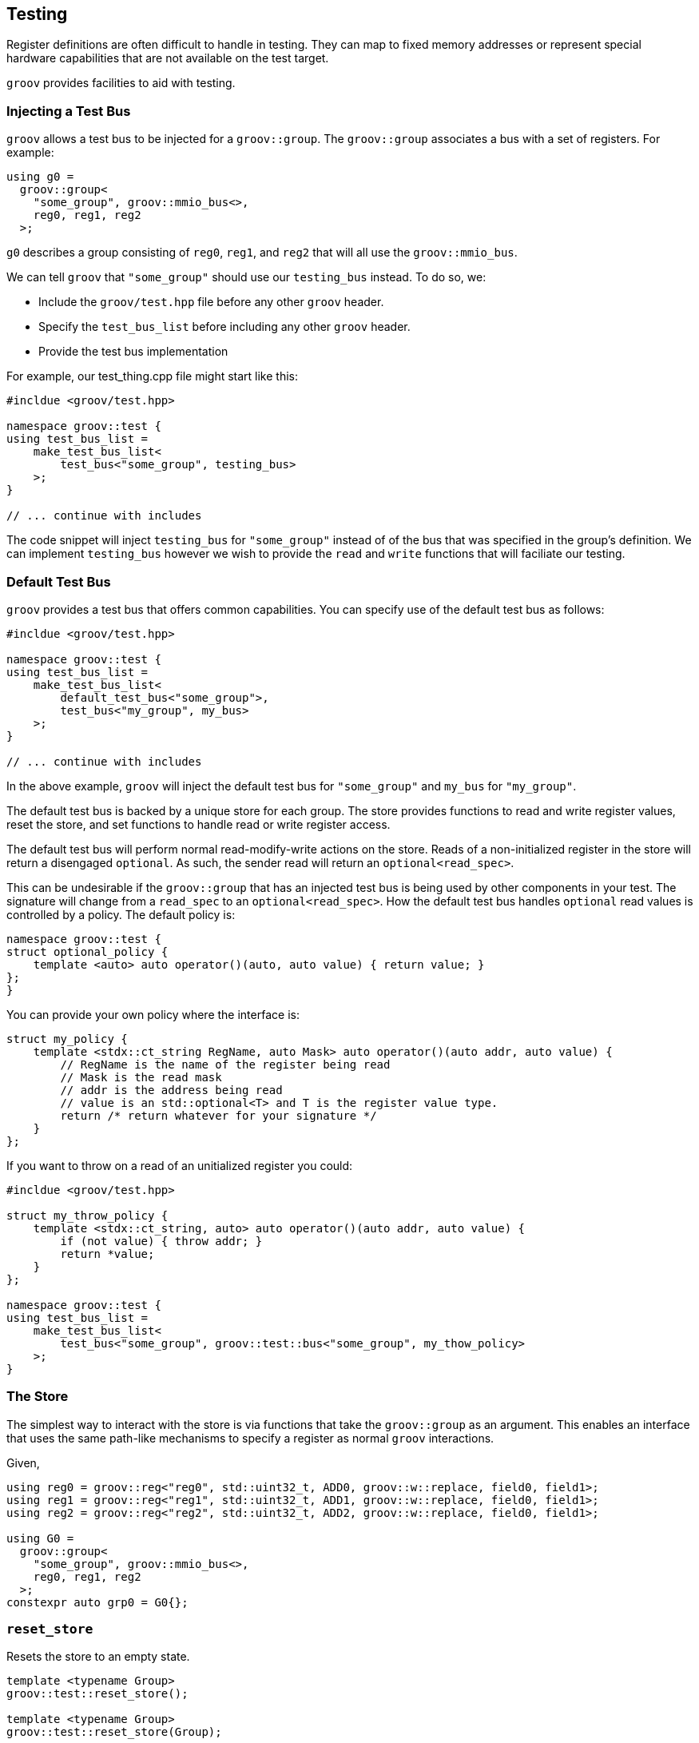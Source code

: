 
== Testing

Register definitions are often difficult to handle in testing. They can map
to fixed memory addresses or represent special hardware capabilities that are
not available on the test target.

`groov` provides facilities to aid with testing.

=== Injecting a Test Bus

`groov` allows a test bus to be injected for a `groov::group`. The
`groov::group` associates a bus with a set of registers. For example:

[source,cpp]
----
using g0 =
  groov::group<
    "some_group", groov::mmio_bus<>,
    reg0, reg1, reg2
  >;
----

`g0` describes a group consisting of `reg0`, `reg1`, and `reg2` that will
all use the `groov::mmio_bus`.

We can tell `groov` that `"some_group"` should use our `testing_bus`
instead. To do so, we:

- Include the `groov/test.hpp` file before any other `groov` header.
- Specify the `test_bus_list` before including any other `groov` header.
- Provide the test bus implementation

For example, our test_thing.cpp file might start like this:

[source,cpp]
----
#incldue <groov/test.hpp>

namespace groov::test {
using test_bus_list =
    make_test_bus_list<
        test_bus<"some_group", testing_bus>
    >;
}

// ... continue with includes
----

The code snippet will inject `testing_bus` for `"some_group"`
instead of of the bus that was specified in the group's definition.
We can implement `testing_bus` however we wish to provide the `read`
and `write` functions that will faciliate our testing.

=== Default Test Bus

`groov` provides a test bus that offers common capabilities. You can
specify use of the default test bus as follows:

[source,cpp]
----
#incldue <groov/test.hpp>

namespace groov::test {
using test_bus_list =
    make_test_bus_list<
        default_test_bus<"some_group">,
        test_bus<"my_group", my_bus>
    >;
}

// ... continue with includes
----

In the above example, `groov` will inject the default test bus for
`"some_group"` and `my_bus` for `"my_group"`.

The default test bus is backed by a unique store for each group. The
store provides functions to read and write register values, reset the store,
and set functions to handle read or write register access.

The default test bus will perform normal read-modify-write actions on the store. Reads of a non-initialized register in the store will return a disengaged `optional`. As such, the sender read will return an `optional<read_spec>`.

This can be undesirable if the `groov::group` that has an injected test bus is being used by other components in your test. The signature will change from a `read_spec` to an `optional<read_spec>`. How the default test bus handles `optional` read values is controlled by a policy. The default policy is:

[source,cpp]
----
namespace groov::test {
struct optional_policy {
    template <auto> auto operator()(auto, auto value) { return value; }
};
}
----

You can provide your own policy where the interface is:

[source,cpp]
----
struct my_policy {
    template <stdx::ct_string RegName, auto Mask> auto operator()(auto addr, auto value) {
        // RegName is the name of the register being read
        // Mask is the read mask
        // addr is the address being read
        // value is an std::optional<T> and T is the register value type.
        return /* return whatever for your signature */
    }
};
----

If you want to throw on a read of an unitialized register you could:

[source,cpp]
----
#incldue <groov/test.hpp>

struct my_throw_policy {
    template <stdx::ct_string, auto> auto operator()(auto addr, auto value) {
        if (not value) { throw addr; }
        return *value;
    }
};

namespace groov::test {
using test_bus_list =
    make_test_bus_list<
        test_bus<"some_group", groov::test::bus<"some_group", my_thow_policy>
    >;
}
----

=== The Store

The simplest way to interact with the store is via functions that take
the `groov::group` as an argument. This enables an interface that uses
the same path-like mechanisms to specify a register as normal `groov`
interactions.

Given,

[source,cpp]
----
using reg0 = groov::reg<"reg0", std::uint32_t, ADD0, groov::w::replace, field0, field1>;
using reg1 = groov::reg<"reg1", std::uint32_t, ADD1, groov::w::replace, field0, field1>;
using reg2 = groov::reg<"reg2", std::uint32_t, ADD2, groov::w::replace, field0, field1>;

using G0 =
  groov::group<
    "some_group", groov::mmio_bus<>,
    reg0, reg1, reg2
  >;
constexpr auto grp0 = G0{};
----
    
=== `reset_store`

Resets the store to an empty state.

[source,cpp]
----
template <typename Group>
groov::test::reset_store();

template <typename Group>
groov::test::reset_store(Group);
----


.Example
====
[source,cpp]
----
groov::test::reset_store<G0>();
// or
groov::test::reset_store(grp0);
----
====


=== `set_value`

Set the value in the store for the specified register. The register is specified via a path. The value will be cast to the register's value type when it is stored.

[source,cpp]
----
template <typename Group, pathlike P, typename V>
void groov::test::set_value(P path, V value);

template <typename Group, pathlike P, typename V>
void groov::test::set_value(Group, P path, V value);
----


.Example
====
[source,cpp]
----
groov::test::set_value<G0>("reg1"_r, 0xdeadbeef);
// or
groov::test::set_value(grp0, "reg1"_r, 0xdeadbeef);
----
====


=== `get_value`

Get the value in the store for the specified register. The register is specified via a path.  The value will be returned as an `std::optional<T>` where `T` is the register's value type.

If no value has been set in the store for the specified register path, the returned `optional` will be disengaged.

[source,cpp]
----
template <typename Group, pathlike P>
auto groov::test::get_value(P path) -> std::optional<register-type>;

template <typename Group, pathlike P>
auto groov::test::get_value(Group, P path) -> std::optional<register-type>;
----


.Example
====
[source,cpp]
----
auto v = groov::test::get_value<G0>("reg1"_r);
// or
auto v = groov::test::get_value(grp0, "reg1"_r);
----
====


=== `set_write_function`

If a write function is set in the store for a specific register, it will be called
for each write access to that register. The write function's signature is:

`void(_unspecified-type-erased_  address ,_unspecified-type-erased_  value)`

where _unspecified-type-erased_ is a type-erased type that provides the following
interface:

[source,cpp]
----
struct _unspecified-type-erased_ {
    template <typename T> auto get() const -> std::optional<T>;
};
----

If the object contains a value of type `T` an engaged `optional` with the value is returned, otherwise a disengaged `optional` is returned.

A helper function is provided to reduce syntactic noise. The helper is found via ADL.

[source,cpp]
----
template <typename T> auto get(_unspecified-type-erased_ v) -> std::optional<T>;
----

Both the _address_ and the _value_ are passed to the write function as type-erased values. The _address_ type should be the type of the register's address and the _value_ type should be the type of the register's value; each described in the `groov::reg` definition.

[source,cpp]
----
template <typename Group, pathlike P, typename F>
void set_write_function(P p, F &&f);

template <typename Group, pathlike P, typename F>
void set_write_function(Group, P p, F &&f);
----

The following example stores the last address and value written in variables captured by the lambda and increments a counter.

.Example
====
[source,cpp]
----
int write_call_count = 0;
void *write_addr = 0;
std::uint32_t write_value = 0;

groov::test::set_write_function<G0>("reg0"_r,
    [&](auto addr, auto value) {
        ++write_call_count;
        write_addr = get<std::uint32_t *>(addr).value_or(nullptr);
        write_value = get<std::uint32_t>(value).value_or(0);
    });
----
====


NOTE: If a write function is set, no value will be stored within the store on write. A subsequent read with no read function set will result in a disengaged `optional` or a value that was set prior to providing the write function.


=== `set_read_function`

If a read function is set in the store for a specific register, it will be called
for each read access to that register. The read function's signature is:

`_unspecified-type-erased_(_unspecified-type-erased_  address)`

where _unspecified-type-erased_ is a type-erased type that provides the following
interface:

[source,cpp]
----
struct _unspecified-type-erased_ {
    template <typename T> auto get() const -> std::optional<T>;
};
----

If the object contains a value of type `T` an engaged `optional` with the value is returned, otherwise a disengaged `optional` is returned.

A helper function is provided to reduce syntactic noise. The helper is found via ADL.

[source,cpp]
----
template <typename T> auto get(_unspecified-type-erased_ v) -> std::optional<T>;
----

The _address_ is passed to the read function in a type-erased value. The wrapped address type is the register's address type. The read function's returned value type should be the register's value type. The register's address and value types are each described in the `groov::reg` defintion.

[source,cpp]
----
template <typename Group, pathlike P, typename F>
void set_read_function(P p, F &&f);

template <typename Group, pathlike P, typename F>
void set_read_function(Group, P p, F &&f);
----

The following example stores the last read address and increments a counter. It always returns `0xbabeface`.

.Example
====
[source,cpp]
----
int read_call_count = 0;
void *read_addr = 0;

groov::test::set_read_function<G0>("reg0"_r,
    [&](auto addr) {
        ++read_call_count;
        read_addr = get<std::uint32_t *>(addr).value_or(nullptr);
        return 0xbabeface;
    });
----
====


=== Accessing the store

NOTE: The helper functions above are more ergonomic. If you know the group type or have access to a group instance, consider using those methods.

Sometimes it is not possible to get the `groov::group` type or instance directly. The group might be sandwiched between layers that you are testing against. In these situations the bus is easily injected based on having the "name" of the group and the store must be accessed the same way.

The store is a little more difficult to work with directly because all values are _unspecified_type_erased_ as described above for the read/write functions.

The direct store interface is:

[source,cpp]
----
namespace groov::test {

template <stdx::ct_string Group>
struct store {
public:
    // Reset (clear) the store for the group.
    inline static void reset();

    // Set the value in the group's store at the specified address.
    // Addresses access entire registers so value represents the entire register.
    // If there is a write function set, it will be called.
    static void set_value(unspecified-type-erased addr, unspecified-type-erased value);

    // Get the value in the group's store at the specified address.
    // Addresses access entire registers so the returned value represents
    // the entire register.
    // If there is a read function set, it will be called.
    static auto get_value(unspecified-type-erased addr) -> unspecified-type-erased;

    // Set a function to be called when the specified address is written
    // to in the group's store. The function has a signature of
    // void(address_t, value_t)
    template <typename F>
    static void set_write_function(unspecified-type-erased addr, F && f);

    // Set a function to be called when the specified address is read
    // in the group's store. The function has a signature of
    // value_t(address_t)
    template <typename F>
    static void set_read_function(unspecified-type-erased addr, F && f);
};
}
----
